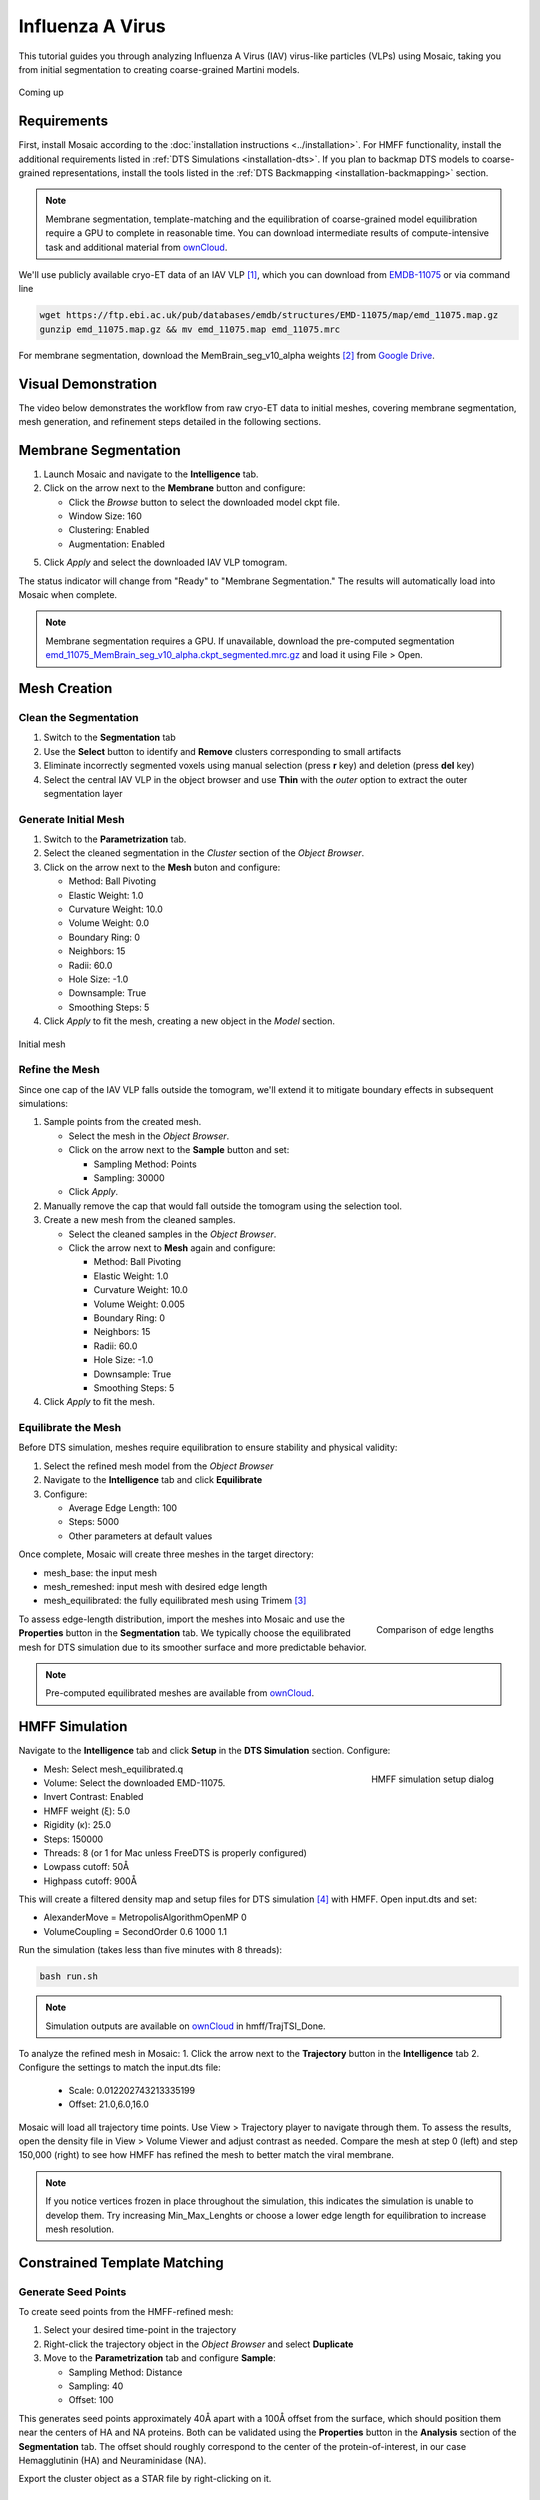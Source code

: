 =================
Influenza A Virus
=================

This tutorial guides you through analyzing Influenza A Virus (IAV) virus-like particles (VLPs) using Mosaic, taking you from initial segmentation to creating coarse-grained Martini models.

.. figure:: ../../_static/tutorial/iav_workflow/mosaic_workflow.png
   :width: 100 %
   :align: center

   Coming up

Requirements
------------

First, install Mosaic according to the :doc:`installation instructions <../installation>`. For HMFF functionality, install the additional requirements listed in :ref:`DTS Simulations <installation-dts>`. If you plan to backmap DTS models to coarse-grained representations, install the tools listed in the :ref:`DTS Backmapping <installation-backmapping>` section.

.. note::

   Membrane segmentation, template-matching and the equilibration of coarse-grained model equilibration require a GPU to complete in reasonable time. You can download intermediate results of compute-intensive task and additional material from `ownCloud <https://oc.embl.de/index.php/s/fi7bJDRtAbVcOnt>`_.

We'll use publicly available cryo-ET data of an IAV VLP [1]_, which you can download from `EMDB-11075 <https://www.ebi.ac.uk/emdb/EMD-11075>`_ or via command line

.. code-block:: bash

   wget https://ftp.ebi.ac.uk/pub/databases/emdb/structures/EMD-11075/map/emd_11075.map.gz
   gunzip emd_11075.map.gz && mv emd_11075.map emd_11075.mrc

For membrane segmentation, download the MemBrain_seg_v10_alpha weights [2]_ from `Google Drive <https://drive.google.com/file/d/1tSQIz_UCsQZNfyHg0RxD-4meFgolszo8/view>`_.


Visual Demonstration
--------------------

The video below demonstrates the workflow from raw cryo-ET data to initial meshes, covering membrane segmentation, mesh generation, and refinement steps detailed in the following sections.

..  youtube:: -XyxZpJQoXA
   :width: 100%


Membrane Segmentation
---------------------

1. Launch Mosaic and navigate to the **Intelligence** tab.
2. Click on the arrow next to the **Membrane** button and configure:

   - Click the *Browse* button to select the downloaded model ckpt file.
   - Window Size: 160
   - Clustering: Enabled
   - Augmentation: Enabled
5. Click *Apply* and select the downloaded IAV VLP tomogram.

The status indicator will change from "Ready" to "Membrane Segmentation." The results will automatically load into Mosaic when complete.

.. note::

   Membrane segmentation requires a GPU. If unavailable, download the pre-computed segmentation `emd_11075_MemBrain_seg_v10_alpha.ckpt_segmented.mrc.gz <https://oc.embl.de/index.php/s/fi7bJDRtAbVcOnt>`_ and load it using File > Open.


Mesh Creation
-------------


Clean the Segmentation
^^^^^^^^^^^^^^^^^^^^^^

1. Switch to the **Segmentation** tab
2. Use the **Select** button to identify and **Remove** clusters corresponding to small artifacts
3. Eliminate incorrectly segmented voxels using manual selection (press **r** key) and deletion (press **del** key)
4. Select the central IAV VLP in the object browser and use **Thin** with the *outer* option to extract the outer segmentation layer

.. raw:: html

   <div class="before-after-container" style="display: flex; gap: 10px;">
     <div style="flex: 1;">
       <img src="../../_static/tutorial/iav_workflow/segmentation_raw.png" style="width: 100%;">
      <p style="color: #707070">Before segmentation cleanup</p>
     </div>
     <div style="flex: 1;">
       <img src="../../_static/tutorial/iav_workflow/segmentation_clean.png" style="width: 100%;">
         <p style="color: #707070">After segmentation cleanup</p>
     </div>
   </div>


Generate Initial Mesh
^^^^^^^^^^^^^^^^^^^^^

1. Switch to the **Parametrization** tab.
2. Select the cleaned segmentation in the *Cluster* section of the *Object Browser*.
3. Click on the arrow next to the **Mesh** buton and configure:

   - Method: Ball Pivoting
   - Elastic Weight: 1.0
   - Curvature Weight: 10.0
   - Volume Weight: 0.0
   - Boundary Ring: 0
   - Neighbors: 15
   - Radii: 60.0
   - Hole Size: -1.0
   - Downsample: True
   - Smoothing Steps: 5
4. Click *Apply* to fit the mesh, creating a new object in the *Model* section.

.. figure:: ../../_static/tutorial/iav_workflow/initial_mesh_5550.png
   :width: 100 %
   :align: center

   Initial mesh


Refine the Mesh
^^^^^^^^^^^^^^^

Since one cap of the IAV VLP falls outside the tomogram, we'll extend it to mitigate boundary effects in subsequent simulations:

1. Sample points from the created mesh.

   - Select the mesh in the *Object Browser*.
   - Click on the arrow next to the **Sample** button and set:

     - Sampling Method: Points
     - Sampling: 30000

   - Click *Apply*.

2. Manually remove the cap that would fall outside the tomogram using the selection tool.

3. Create a new mesh from the cleaned samples.

   - Select the cleaned samples in the *Object Browser*.
   - Click the arrow next to **Mesh** again and configure:

     - Method: Ball Pivoting
     - Elastic Weight: 1.0
     - Curvature Weight: 10.0
     - Volume Weight: 0.005
     - Boundary Ring: 0
     - Neighbors: 15
     - Radii: 60.0
     - Hole Size: -1.0
     - Downsample: True
     - Smoothing Steps: 5
4. Click *Apply* to fit the mesh.

.. raw:: html

   <div class="before-after-container" style="display: flex; gap: 10px;">
     <div style="flex: 1;">
       <img src="../../_static/tutorial/iav_workflow/segmentation_sample_0600.png" style="width: 100%;">
      <p style="color: #707070">Cleaned mesh points</p>
     </div>
     <div style="flex: 1;">
       <img src="../../_static/tutorial/iav_workflow/mesh_pressurized_0600.png" style="width: 100%;">
         <p style="color: #707070">Pressurized mesh</p>
     </div>
   </div>


Equilibrate the Mesh
^^^^^^^^^^^^^^^^^^^^

Before DTS simulation, meshes require equilibration to ensure stability and physical validity:

1. Select the refined mesh model from the *Object Browser*
2. Navigate to the **Intelligence** tab and click **Equilibrate**
3. Configure:

   - Average Edge Length: 100
   - Steps: 5000
   - Other parameters at default values

Once complete, Mosaic will create three meshes in the target directory:

- mesh_base: the input mesh
- mesh_remeshed: input mesh with desired edge length
- mesh_equilibrated: the fully equilibrated mesh using Trimem [3]_

.. figure:: ../../_static/tutorial/iav_workflow/edge_lengths.png
   :scale: 40 %
   :align: right

   Comparison of edge lengths

To assess edge-length distribution, import the meshes into Mosaic and use the **Properties** button in the **Segmentation** tab. We typically choose the equilibrated mesh for DTS simulation due to its smoother surface and more predictable behavior.


.. note::

   Pre-computed equilibrated meshes are available from `ownCloud <https://oc.embl.de/index.php/s/fi7bJDRtAbVcOnt>`_.


HMFF Simulation
---------------

Navigate to the **Intelligence** tab and click **Setup** in the **DTS Simulation** section. Configure:

.. figure:: ../../_static/tutorial/iav_workflow/hmff_setup.png
   :scale: 40 %
   :align: right

   HMFF simulation setup dialog

- Mesh: Select mesh_equilibrated.q
- Volume: Select the downloaded EMD-11075.
- Invert Contrast: Enabled
- HMFF weight (ξ): 5.0
- Rigidity (κ): 25.0
- Steps: 150000
- Threads: 8 (or 1 for Mac unless FreeDTS is properly configured)
- Lowpass cutoff: 50Å
- Highpass cutoff: 900Å

This will create a filtered density map and setup files for DTS simulation [4]_ with HMFF. Open input.dts and set:

- AlexanderMove   = MetropolisAlgorithmOpenMP 0
- VolumeCoupling  = SecondOrder 0.6 1000 1.1

Run the simulation (takes less than five minutes with 8 threads):

.. code-block:: bash

      bash run.sh

.. note::

   Simulation outputs are available on `ownCloud <https://oc.embl.de/index.php/s/fi7bJDRtAbVcOnt>`_ in hmff/TrajTSI_Done.

To analyze the refined mesh in Mosaic:
1. Click the arrow next to the **Trajectory** button in the **Intelligence** tab
2. Configure the settings to match the input.dts file:

   - Scale: 0.012202743213335199
   - Offset: 21.0,6.0,16.0

Mosaic will load all trajectory time points. Use View > Trajectory player to navigate through them. To assess the results, open the density file in View > Volume Viewer and adjust contrast as needed. Compare the mesh at step 0 (left) and step 150,000 (right) to see how HMFF has refined the mesh to better match the viral membrane.

.. raw:: html

   <div class="before-after-container" style="display: flex; gap: 10px;">
     <div style="flex: 1;">
       <img src="../../_static/tutorial/iav_workflow/hmff_t0.png" style="width: 100%;">
      <p style="color: #707070">Initial mesh.</p>
     </div>
     <div style="flex: 1;">
       <img src="../../_static/tutorial/iav_workflow/hmff_t150.png" style="width: 100%;">
         <p style="color: #707070">HMFF-refined mesh.</p>
     </div>
   </div>


.. note::

   If you notice vertices frozen in place throughout the simulation, this indicates the simulation is unable to develop them. Try increasing Min_Max_Lenghts or choose a lower edge length for equilibration to increase mesh resolution.


Constrained Template Matching
-----------------------------

Generate Seed Points
^^^^^^^^^^^^^^^^^^^^

To create seed points from the HMFF-refined mesh:

1. Select your desired time-point in the trajectory
2. Right-click the trajectory object in the *Object Browser* and select **Duplicate**
3. Move to the **Parametrization** tab and configure **Sample**:

   - Sampling Method: Distance
   - Sampling: 40
   - Offset: 100

This generates seed points approximately 40Å apart with a 100Å offset from the surface, which should position them near the centers of HA and NA proteins. Both can be validated using the **Properties** button in the **Analysis** section of the **Segmentation** tab. The offset should roughly correspond to the center of the protein-of-interest, in our case Hemagglutinin (HA) and Neuraminidase (NA).

Export the cluster object as a STAR file by right-clicking on it.


Template Matching
^^^^^^^^^^^^^^^^^

The following outlines how to perform constrained template matching using PyTME [5]_.

1. **Launch the PyTME Template Matching Dialog**:

   - Navigate to the **Intelligence** tab
   - Click on **Setup** in the Template Matching directive.

2. **Prepare Data**:
   - In the "Data" tab, specify your working directory
   - Set paths to the EMD-11075 tomogram and the HA/NA structures

3. **Prepare Templates**:

   - Switch to the "Preprocess" tab to configure template preparation
   - Set Lowpass to 15
   - Set Align Template Axis to z
   - Set Flip Template to checked

4. **Configure Template Matching**:

   - In the "Matching" tab configure template matching parameters.
   - Set Angular Step to 7
   - Set Score Function to FLC
   - Set the path to the STAR file with seed points
   - Set Rotational Uncertainty to 15
   - Set Translational Uncertainty to (6,6,10) for HA and (6,6,12) for NA due to the longer stalk.
   - Set Tilt Range to -60, 60
   - Set Wedge Axes to 2, 0
   - Set Defocus to 30000
   - Set No Centering to checked

5. **Set Peak Calling Parameters**:

   - Switch to the "Peak Calling" tab
   - Set Peak Caller PeakCallerMaximumFilter
   - Set Number of Peaks 10000
   - Set Minimum Distance 7 for HA and 10 for NA

6. **Configure Compute Resources**:

   - In the "Compute" tab, allocate CPU cores and memory
   - Set backend cupy.

7. **Execute the Workflow**:

   - Click "OK" to generate the template matching scripts
   - Mosaic will create and organize all necessary files in your working directory
   - Run the generated scripts to perform template matching

.. note::

   Template matching results are available from `ownCloud <https://oc.embl.de/index.php/s/fi7bJDRtAbVcOnt>`_.


Refine Protein Picks
^^^^^^^^^^^^^^^^^^^^

The template matching process generates coordinate files for HA and NA that need filtering:

1. Keep the top 97% of NA picks by score.
2. Visualize and manually refine the picks in Mosaic using the selection tool (or the GUI provided with PyTME).
3. Remove HA picks that are within 7 voxels of NA picks to avoid clashes.

Example filtering scripts are available from `ownCloud <https://oc.embl.de/index.php/s/fi7bJDRtAbVcOnt>`_, namely pytme/filter.py and pytme/resolve_clash.py.


Coarse-Grained Martini Models
-----------------------------


Backmapping
^^^^^^^^^^^

We can now combined HMFF-refined membrane models with experimentally determined protein positions to create coarse-grained Martini model representations of IAV VLP

1. In the **Intelligence** tab, click **Backmapping** and select an output directory
2. Set target edge length to 20 (corresponds to 20Å in this case) and add both NA and HA inclusions
3. Navigate to the specified directory

.. tip::

   The output directory will also contain a file *mesh.tsi*, which can be used for equilibrium DTS simulations with protein inclusions.


Coarse Graining
^^^^^^^^^^^^^^^

Open the file *martinize.sh* and add paths to PDB files for *NA_STRUCTURE* and *HA_STRUCTURE*. Save the file and run

.. code-block:: bash

   bash martinize.sh

.. note::

   The principal axis of both proteins is required to align with the z-axis. This can be achieved with different tools. An example script using PyTME is available from `ownCloud <https://oc.embl.de/index.php/s/fi7bJDRtAbVcOnt>`_, namely pytme/templates/rot_structures.py.

Once the command above is completed, we can create a coarse-grained representation of the entire system using TS2CG [6]_

.. code-block:: bash

   # Use PLM utility to create a bilayer
   bash plm.sh

   # Use PCG utility to populate with lipids
   bash pcg.sh

This creates system.gro, which can be used for molecular dynamics simulation or visualization using e.g. Mosaic/VMD.


Equilibration
^^^^^^^^^^^^^

Gromacs [7]_ settings for Martini [8]_ model equilibration are available from `ownCloud <https://oc.embl.de/index.php/s/fi7bJDRtAbVcOnt>`_ in the ts2cg folder:

.. code-block:: bash

   bash equilibrate.sh

This performs energy minimization which can be run on a standard laptop. The final equilibration step should be run in an HPC environment (see eq/equilibrate.sbatch for an example).


Conclusion
----------

You've now completed the entire workflow for analyzing IAV virus-like particles—from tomogram segmentation to creating a detailed molecular model. This model can serve as a foundation for structural analysis or as a starting system for molecular simulations.

References
----------

.. [1] Peukes, J., Xiong, X., Erlendsson, S., Qu, K., Wan, W., Calder, L.J., Schraidt, O., Kummer, S., Freund, S.M.V., Kräusslich, H.G., Briggs, J.A.G. (2020). "The native structure of the assembled matrix protein 1 of influenza A virus". Nature, 587, 495-498. https://doi.org/10.1038/s41586-020-2696-8
.. [2] Lamm, L., Sieber, J., Chung, J.E. et al. (2024). "MemBrain-seg: Deep learning-based segmentation of cellular membranes in cryo-electron tomography". bioRxiv, doi.org/10.1101/2024.01.05.574336
.. [3] Siggel, M., Kehl, S., Reuter, K., Köfinger, J., Hummer, G. (2022). "TriMem: A parallelized hybrid Monte Carlo software for efficient simulations of lipid membranes". Journal of Chemical Physics, 157, 174801. https://doi.org/10.1063/5.0101118
.. [4] Pezeshkian, W., Ipsen, J.H. (2024). "Mesoscale simulation of biomembranes with FreeDTS". Nature Communications, 15, 548. https://doi.org/10.1038/s41467-024-44819-w
.. [5] Maurer, V.J., Siggel, M., Kosinski, J. (2024). "PyTME (Python Template Matching Engine): A fast, flexible, and multi-purpose template matching library for cryogenic electron microscopy data". SoftwareX, 25, 101636. https://doi.org/10.1016/j.softx.2023.101636
.. [6] Pezeshkian, W., König, M., Wassenaar, T.A., Marrink, S.J. (2020). "Backmapping triangulated surfaces to coarse-grained membrane models". Nature Communications, 11, 2296. https://doi.org/10.1038/s41467-020-16094-y
.. [7] Abraham, M.J., Murtola, T., Schulz, R., Páll, S., Smith, J.C., Hess, B., Lindahl, E. (2015). "GROMACS: High performance molecular simulations through multi-level parallelism from laptops to supercomputers". SoftwareX, 1-2, 19-25. https://doi.org/10.1016/j.softx.2015.06.001
.. [8] Souza, P.C.T., Alessandri, R., Barnoud, J., Thallmair, S., Faustino, I., Grünewald, F., Patmanidis, I., Abdizadeh, H., Bruininks, B.M.H., Wassenaar, T.A., Kroon, P.C., Melcr, J., Nieto, V., Corradi, V., Khan, H.M., Domański, J., Javanainen, M., Martinez-Seara, H., Reuter, N., Best, R.B., Vattulainen, I., Monticelli, L., Periole, X., Tieleman, D.P., de Vries, A.H., Marrink, S.J. (2021). "Martini 3: a general purpose force field for coarse-grained molecular dynamics". Nature Methods, 18, 382-388. https://doi.org/10.1038/s41592-021-01098-3